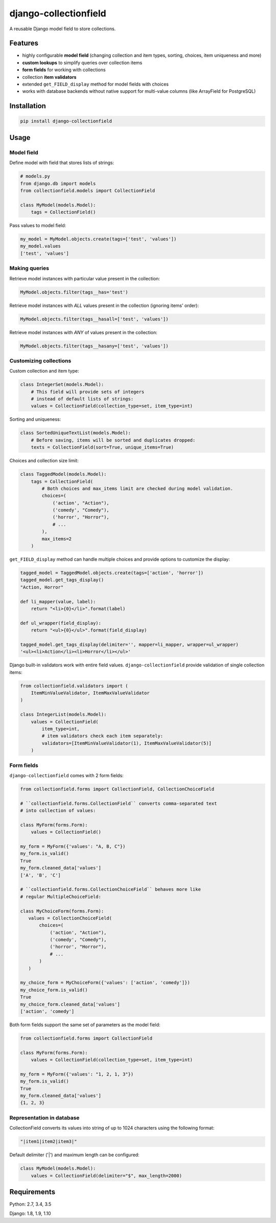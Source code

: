 django-collectionfield
======================

.. image:: https://api.travis-ci.org/escer/django-collectionfield.svg?branch=master
   :target: https://travis-ci.org/escer/django-collectionfield
.. image:: https://img.shields.io/pypi/v/django-collectionfield.svg
   :target: https://pypi.python.org/pypi/django-collectionfield
.. image:: https://coveralls.io/repos/github/escer/django-collectionfield/badge.svg?branch=master
   :target: https://coveralls.io/github/escer/django-collectionfield?branch=master

A reusable Django model field to store collections.

Features
--------

- highly configurable **model field** (changing collection and item types, sorting, choices, item uniqueness and more)
- **custom lookups** to simplify queries over collection items
- **form fields** for working with collections
- collection **item validators**
- extended ``get_FIELD_display`` method for model fields with choices
- works with database backends without native support for multi-value columns (like ArrayField for PostgreSQL)

Installation
------------

.. code-block:: python

   pip install django-collectionfield
   

Usage
-----

Model field
~~~~~~~~~~~

Define model with field that stores lists of strings:

.. code-block:: python

   # models.py
   from django.db import models
   from collectionfield.models import CollectionField
   
   class MyModel(models.Model):
       tags = CollectionField()

Pass values to model field:

.. code-block:: python

   my_model = MyModel.objects.create(tags=['test', 'values'])
   my_model.values
   ['test', 'values']

Making queries
~~~~~~~~~~~~~~

Retrieve model instances with particular value present in the collection:

.. code-block:: python

   MyModel.objects.filter(tags__has='test')

Retrieve model instances with *ALL* values present in the collection (ignoring items' order):

.. code-block:: python

   MyModel.objects.filter(tags__hasall=['test', 'values'])

Retrieve model instances with *ANY* of values present in the collection:

.. code-block:: python

   MyModel.objects.filter(tags__hasany=['test', 'values'])


Customizing collections
~~~~~~~~~~~~~~~~~~~~~~~

Custom collection and item type:

.. code-block:: python

   class IntegerSet(models.Model):
       # This field will provide sets of integers 
       # instead of default lists of strings:
       values = CollectionField(collection_type=set, item_type=int)

Sorting and uniqueness:

.. code-block:: python

   class SortedUniqueTextList(models.Model):
       # Before saving, items will be sorted and duplicates dropped:
       texts = CollectionField(sort=True, unique_items=True)

Choices and collection size limit:

.. code-block:: python

   class TaggedModel(models.Model):
       tags = CollectionField(
           # Both choices and max_items limit are checked during model validation.
           choices=(
               ('action', "Action"),
               ('comedy', "Comedy"),
               ('horror', "Horror"),
               # ...
           ),
           max_items=2
       )

``get_FIELD_display`` method can handle multiple choices and provide options to customize the display:

.. code-block:: python

   tagged_model = TaggedModel.objects.create(tags=['action', 'horror'])
   tagged_model.get_tags_display()
   "Action, Horror"
 
   def li_mapper(value, label):
       return "<li>{0}</li>".format(label)
    
   def ul_wrapper(field_display):
       return "<ul>{0}</ul>".format(field_display)

   tagged_model.get_tags_display(delimiter='', mapper=li_mapper, wrapper=ul_wrapper)
   '<ul><li>Action</li><li>Horror</li></ul>'

Django built-in validators work with entire field values. ``django-collectionfield`` provide validation of single collection items:

.. code-block:: python

   from collectionfield.validators import (
       ItemMinValueValidator, ItemMaxValueValidator
   )

   class IntegerList(models.Model):
       values = CollectionField(
           item_type=int,
           # item validators check each item separately:
           validators=[ItemMinValueValidator(1), ItemMaxValueValidator(5)]
       )

Form fields
~~~~~~~~~~~

``django-collectionfield`` comes with 2 form fields:

.. code-block:: python

   from collectionfield.forms import CollectionField, CollectionChoiceField

   # ``collectionfield.forms.CollectionField`` converts comma-separated text
   # into collection of values:

   class MyForm(forms.Form):
       values = CollectionField()

   my_form = MyForm({'values': "A, B, C"})
   my_form.is_valid()
   True
   my_form.cleaned_data['values']
   ['A', 'B', 'C']

   # ``collectionfield.forms.CollectionChoiceField`` behaves more like 
   # regular MultipleChoiceField:

   class MyChoiceForm(forms.Form):
      values = CollectionChoiceField(
          choices=(
              ('action', "Action"),
              ('comedy', "Comedy"),
              ('horror', "Horror"),
              # ...
          )
      )

   my_choice_form = MyChoiceForm({'values': ['action', 'comedy']})
   my_choice_form.is_valid()
   True
   my_choice_form.cleaned_data['values']
   ['action', 'comedy']

Both form fields support the same set of parameters as the model field:

.. code-block:: python

   from collectionfield.forms import CollectionField

   class MyForm(forms.Form):
       values = CollectionField(collection_type=set, item_type=int)

   my_form = MyForm({'values': "1, 2, 1, 3"})
   my_form.is_valid()
   True
   my_form.cleaned_data['values']
   {1, 2, 3}

Representation in database
~~~~~~~~~~~~~~~~~~~~~~~~~~

CollectionField converts its values into string of up to 1024 characters using the following format:

.. code-block:: python

   "|item1|item2|item3|"

Default delimiter ('|') and maximum length can be configured:

.. code-block:: python

   class MyModel(models.Model):
       values = CollectionField(delimiter="$", max_length=2000)

Requirements
------------

Python: 2.7, 3.4, 3.5

Django: 1.8, 1.9, 1.10

.. TODO: Changes